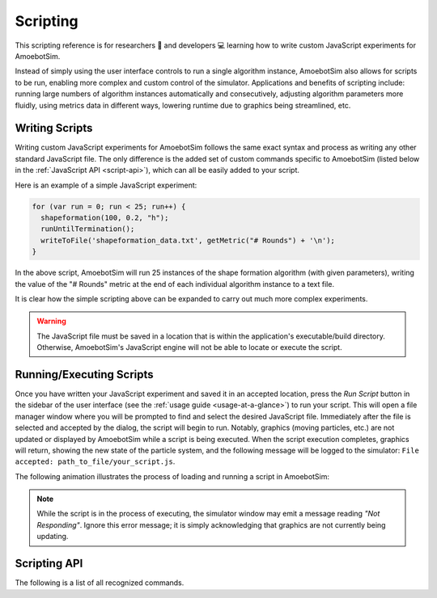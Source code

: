 Scripting
=========

This scripting reference is for researchers 🧪 and developers 💻 learning how to write custom JavaScript experiments for AmoebotSim.

Instead of simply using the user interface controls to run a single algorithm instance, AmoebotSim also allows for scripts to be run, enabling more complex and custom control of the simulator.
Applications and benefits of scripting include: running large numbers of algorithm instances automatically and consecutively, adjusting algorithm parameters more fluidly, using metrics data in different ways, lowering runtime due to graphics being streamlined, etc.


Writing Scripts
---------------

Writing custom JavaScript experiments for AmoebotSim follows the same exact syntax and process as writing any other standard JavaScript file.
The only difference is the added set of custom commands specific to AmoebotSim (listed below in the :ref:`JavaScript API <script-api>`), which can all be easily added to your script.

Here is an example of a simple JavaScript experiment:

.. code-block:: javascript

  for (var run = 0; run < 25; run++) {
    shapeformation(100, 0.2, "h");
    runUntilTermination();
    writeToFile('shapeformation_data.txt', getMetric("# Rounds") + '\n');
  }

In the above script, AmoebotSim will run 25 instances of the shape formation algorithm (with given parameters), writing the value of the "# Rounds" metric at the end of each individual algorithm instance to a text file.

It is clear how the simple scripting above can be expanded to carry out much more complex experiments.

.. warning::
  The JavaScript file must be saved in a location that is within the application's executable/build directory.
  Otherwise, AmoebotSim's JavaScript engine will not be able to locate or execute the script.


Running/Executing Scripts
-------------------------

Once you have written your JavaScript experiment and saved it in an accepted location, press the *Run Script* button in the sidebar of the user interface (see the :ref:`usage guide <usage-at-a-glance>`) to run your script.
This will open a file manager window where you will be prompted to find and select the desired JavaScript file.
Immediately after the file is selected and accepted by the dialog, the script will begin to run.
Notably, graphics (moving particles, etc.) are not updated or displayed by AmoebotSim while a script is being executed.
When the script execution completes, graphics will return, showing the new state of the particle system, and the following message will be logged to the simulator: ``File accepted: path_to_file/your_script.js``.

The following animation illustrates the process of loading and running a script in AmoebotSim:

.. image:: graphics/scriptinganimation.gif

.. note::
  While the script is in the process of executing, the simulator window may emit a message reading *"Not Responding"*.
  Ignore this error message; it is simply acknowledging that graphics are not currently being updating.


.. _script-api:

Scripting API
-------------

The following is a list of all recognized commands.

.. js:function:: log(msg, error)

  :param string msg: A message to log to AmoebotSim's interface.
  :param boolean error: ``true`` if and only if this is an error message.

  Emits the message ``msg`` to the console, and can be denoted as an error message by setting ``error`` to ``true``.

.. js:function:: runScript(scriptFilePath)

  :param string scriptFilePath: The file path of a JavaScript script to be run by the simulator's engine.

  Loads a JavaScript script from the provided filepath ``scriptFilePath`` and executes it.

.. js:function:: writeToFile(filePath, text)

  :param string filePath: The path of a file to write text to.
  :param string text: A piece of text to write to a specified file.

  Appends the specified ``text`` to a file at the given location ``filePath``.

.. js:function:: step()

  Executes a single particle activation.

.. js:function:: setStepDuration(ms)

  :param int ms: The number of milliseconds (positive integer) between individual particle activations.

  Sets the simulator's delay between particle activations to the given value ``ms``.

.. js:function:: runUntilTermination()

  Runs the current algorithm instance until its ``hasTerminated`` function returns true.

.. js:function:: getNumParticles()

  Returns the number of particles in the system in the given instance.

.. js:function:: getNumObjects()

  Returns the number of objects in the system in the given instance.

.. js:function:: exportMetrics()

  Writes the metrics (all metrics' historical data) to JSON as ``your_build_directory/metrics/metrics_<secs_since_epoch>.json``.

.. js:function:: getMetric(name, history)

  :param string name: The name of a metric.
  :param boolean history: ``true`` to return the metric's history or ``false`` to return the metric's current value; ``false`` by default.

  For a metric with specified ``name``, returns either its current value (``history = false``) or historical data (``history = true``).

.. js:function:: setWindowSize(width, height)

  :param int width: The width in pixels; 800 by default.
  :param int height: The height in pixels; 600 by default.

  Sets the size of the application window to the specified ``width`` and ``height``.

.. js:function:: focusOn(x, y)

  :param int x: An *x*-coordinate on the triangular lattice.
  :param int y: A *y*-coordinate on the triangular lattice.

  Sets the window's center of focus to the given (``x``, ``y``) node.
  Zoom level is unaffected.

.. js:function:: setZoom(zoom)

  :param float zoom: A value defining the level/amount of zoom.

  Sets the zoom level of the window to the given value ``zoom``.

.. js:function:: saveScreenshot(filePath)

  :param string filePath: A filepath of the image to be captured; ``your_build_directory/amoebotsim_<secs_since_epoch>.png`` by default.

  Saves the current window as a .png in the specified location ``filePath``.

.. js:function:: filmSimulation(filePath, stepLimit)

  :param string filePath: A filepath of the images to be captured.
  :param int stepLimit: A maximum number of steps that will be captured by the screenshots.

  Saves a series of screenshots to the specified location ``filePath``, up to the specified number of steps ``stepLimit``.
